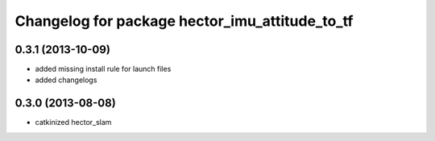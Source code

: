 ^^^^^^^^^^^^^^^^^^^^^^^^^^^^^^^^^^^^^^^^^^^^^^^
Changelog for package hector_imu_attitude_to_tf
^^^^^^^^^^^^^^^^^^^^^^^^^^^^^^^^^^^^^^^^^^^^^^^

0.3.1 (2013-10-09)
------------------
* added missing install rule for launch files
* added changelogs

0.3.0 (2013-08-08)
------------------
* catkinized hector_slam
